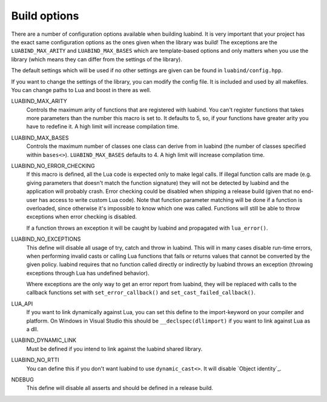 Build options
=============

There are a number of configuration options available when building luabind.
It is very important that your project has the exact same configuration
options as the ones given when the library was build! The exceptions are the
``LUABIND_MAX_ARITY`` and ``LUABIND_MAX_BASES`` which are template-based
options and only matters when you use the library (which means they can
differ from the settings of the library).

The default settings which will be used if no other settings are given
can be found in ``luabind/config.hpp``.

If you want to change the settings of the library, you can modify the
config file. It is included and used by all makefiles. You can change paths
to Lua and boost in there as well.

LUABIND_MAX_ARITY
    Controls the maximum arity of functions that are registered with luabind.
    You can't register functions that takes more parameters than the number
    this macro is set to. It defaults to 5, so, if your functions have greater
    arity you have to redefine it. A high limit will increase compilation time.

LUABIND_MAX_BASES
    Controls the maximum number of classes one class can derive from in
    luabind (the number of classes specified within ``bases<>``).
    ``LUABIND_MAX_BASES`` defaults to 4. A high limit will increase
    compilation time.

LUABIND_NO_ERROR_CHECKING
    If this macro is defined, all the Lua code is expected only to make legal
    calls. If illegal function calls are made (e.g. giving parameters that
    doesn't match the function signature) they will not be detected by luabind
    and the application will probably crash. Error checking could be disabled
    when shipping a release build (given that no end-user has access to write
    custom Lua code). Note that function parameter matching will be done if a
    function is overloaded, since otherwise it's impossible to know which one
    was called. Functions will still be able to throw exceptions when error
    checking is disabled.

    If a function throws an exception it will be caught by luabind and
    propagated with ``lua_error()``.

LUABIND_NO_EXCEPTIONS
    This define will disable all usage of try, catch and throw in luabind.
    This will in many cases disable run-time errors, when performing invalid
    casts or calling Lua functions that fails or returns values that cannot
    be converted by the given policy. luabind requires that no function called
    directly or indirectly by luabind throws an exception (throwing exceptions
    through Lua has undefined behavior).

    Where exceptions are the only way to get an error report from luabind,
    they will be replaced with calls to the callback functions set with
    ``set_error_callback()`` and ``set_cast_failed_callback()``.

LUA_API
    If you want to link dynamically against Lua, you can set this define to
    the import-keyword on your compiler and platform. On Windows in Visual Studio
    this should be ``__declspec(dllimport)`` if you want to link against Lua
    as a dll.

LUABIND_DYNAMIC_LINK
    Must be defined if you intend to link against the luabind shared
    library.

LUABIND_NO_RTTI
    You can define this if you don't want luabind to use ``dynamic_cast<>``.
    It will disable `Object identity`_.

NDEBUG
    This define will disable all asserts and should be defined in a release
    build.